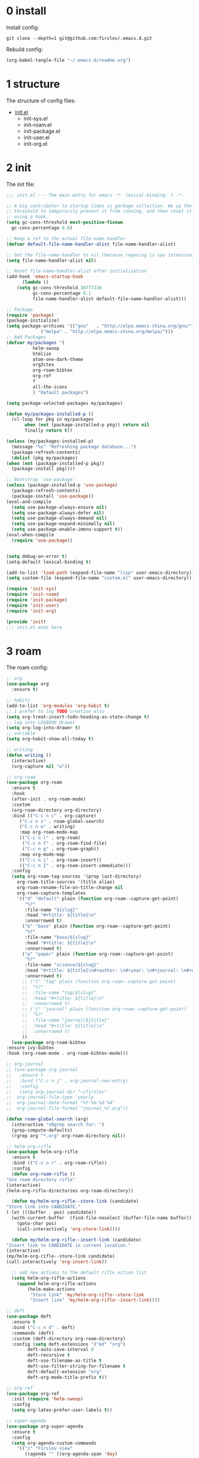 #+STARTUP: fold
#+STARTUP: hidestars
* 0 install
  Install config:
  #+BEGIN_SRC shell :tangle no
    git clone --depth=1 git@github.com:firslov/.emacs.d.git
  #+END_SRC
  Rebuild config:
  #+BEGIN_SRC emacs-lisp :tangle no
    (org-babel-tangle-file "~/.emacs.d/readme.org")
  #+END_SRC
* 1 structure
  The structure of config files:
  - [[file:./init.el][init.el]]
    - init-sys.el
    - init-roam.el
    - init-package.el
    - init-user.el
    - init-org.el
* 2 init
  The init file:
  #+BEGIN_SRC emacs-lisp :tangle init.el
    ;;; init.el --- The main entry for emacs -*- lexical-binding: t -*-

    ;; A big contributor to startup times is garbage collection. We up the gc
    ;; threshold to temporarily prevent it from running, and then reset it later
    ;; using a hook.
    (setq gc-cons-threshold most-positive-fixnum
	  gc-cons-percentage 0.6)

    ;; Keep a ref to the actual file-name-handler
    (defvar default-file-name-handler-alist file-name-handler-alist)

    ;; Set the file-name-handler to nil (because regexing is cpu intensive)
    (setq file-name-handler-alist nil)

    ;; Reset file-name-handler-alist after initialization
    (add-hook 'emacs-startup-hook
	      (lambda ()
		(setq gc-cons-threshold 16777216
		      gc-cons-percentage 0.1
		      file-name-handler-alist default-file-name-handler-alist)))

    ;; Package
    (require 'package)
    (package-initialize)
    (setq package-archives '(("gnu"   . "http://elpa.emacs-china.org/gnu/")
			     ("melpa" . "http://elpa.emacs-china.org/melpa/")))
    ;; Add Packages
    (defvar my/packages '(
			  helm-swoop
			  htmlize
			  atom-one-dark-theme
			  org2ctex
			  org-roam-bibtex
			  org-ref
			  f
			  all-the-icons
			  ) "Default packages")

    (setq package-selected-packages my/packages)

    (defun my/packages-installed-p ()
      (cl-loop for pkg in my/packages
	       when (not (package-installed-p pkg)) return nil
	       finally return t))

    (unless (my/packages-installed-p)
      (message "%s" "Refreshing package database...")
      (package-refresh-contents)
      (dolist (pkg my/packages)
	(when (not (package-installed-p pkg))
	  (package-install pkg))))

    ;; Bootstrap `use-package'
    (unless (package-installed-p 'use-package)
      (package-refresh-contents)
      (package-install 'use-package))
    (eval-and-compile
      (setq use-package-always-ensure nil)
      (setq use-package-always-defer nil)
      (setq use-package-always-demand nil)
      (setq use-package-expand-minimally nil)
      (setq use-package-enable-imenu-support t))
    (eval-when-compile
      (require 'use-package))


    (setq debug-on-error t)
    (setq-default lexical-binding t)

    (add-to-list 'load-path (expand-file-name "lisp" user-emacs-directory))
    (setq custom-file (expand-file-name "custom.el" user-emacs-directory))

    (require 'init-sys)
    (require 'init-roam)
    (require 'init-package)
    (require 'init-user)
    (require 'init-org)

    (provide 'init)
    ;;; init.el ends here
  #+END_SRC
* 3 roam
  The roam config:
  #+BEGIN_SRC emacs-lisp :tangle lisp/init-roam.el
    ;; org
    (use-package org
      :ensure t)

    ;; habits
    (add-to-list 'org-modules 'org-habit t)
    ;; I prefer to log TODO creation also
    (setq org-treat-insert-todo-heading-as-state-change t)
    ;; log into LOGBOOK drawer
    (setq org-log-into-drawer t)
    ;; variable
    (setq org-habit-show-all-today t)

    ;; writing
    (defun writing ()
      (interactive)
      (org-capture nil "w"))

    ;; org-roam
    (use-package org-roam
      :ensure t
      :hook
      (after-init . org-roam-mode)
      :custom
      (org-roam-directory org-directory)
      :bind (("C-c n c" . org-capture)
	     ("C-c n s" . roam-global-search)
	     ("C-c n w" . writing)
	     :map org-roam-mode-map
	     (("C-c n l" . org-roam)
	      ("C-c n f" . org-roam-find-file)
	      ("C-c n g" . org-roam-graph))
	     :map org-mode-map
	     (("C-c n i" . org-roam-insert))
	     (("C-c n I" . org-roam-insert-immediate)))
      :config
      (setq org-roam-tag-sources '(prop last-directory)
	    org-roam-title-sources '(title alias)
	    org-roam-rename-file-on-title-change nil
	    org-roam-capture-templates
	    '(("d" "default" plain (function org-roam--capture-get-point)
	       "%?"
	       :file-name "${slug}"
	       :head "#+title: ${title}\n"
	       :unnarrowed t)
	      ("b" "base" plain (function org-roam--capture-get-point)
	       "%?"
	       :file-name "base/${slug}"
	       :head "#+title: ${title}\n"
	       :unnarrowed t)
	      ("p" "paper" plain (function org-roam--capture-get-point)
	       "%?"
	       :file-name "science/${slug}"
	       :head "#+title: ${title}\n#+author: \n#+year: \n#+journal: \n#+date: %<%Y-%m-%d>\n#+roam_key: \n#+setupfile: config.setup\n\nbibliography:phd.bib"
	       :unnarrowed t)
	      ;; ("t" "tag" plain (function org-roam--capture-get-point)
	      ;;  "%?"
	      ;;  :file-name "tag/${slug}"
	      ;;  :head "#+title: ${title}\n"
	      ;;  :unnarrowed t)
	      ;; ("j" "journal" plain (function org-roam--capture-get-point)
	      ;;  "%?"
	      ;;  :file-name "journal/${title}"
	      ;;  :head "#+title: ${title}\n"
	      ;;  :unnarrowed t)
	      ))
      (use-package org-roam-bibtex
	:ensure ivy-bibtex
	:hook (org-roam-mode . org-roam-bibtex-mode)))

    ;; org-journal
    ;; (use-package org-journal
    ;;   :ensure t
    ;;   :bind ("C-c n j" . org-journal-new-entry)
    ;;   :config
    ;;   (setq org-journal-dir "~/firslov"
    ;; 	org-journal-file-type 'yearly
    ;; 	org-journal-date-format "%Y-%m-%d %A"
    ;; 	org-journal-file-format "journal_%Y.org"))

    (defun roam-global-search (arg)
      (interactive "sRgrep search for: ")
      (grep-compute-defaults)
      (rgrep arg "*.org" org-roam-directory nil))

    ;; helm-org-rifle
    (use-package helm-org-rifle
      :ensure t
      :bind (("C-c n r" . org-roam-rifle))
      :config
      (defun org-roam-rifle ()
	"Use roam directory rifle"
	(interactive)
	(helm-org-rifle-directories org-roam-directory))

      (defun my/helm-org-rifle--store-link (candidate)
	"Store link into CANDIDATE."
	(-let (((buffer . pos) candidate)) 
	  (with-current-buffer  (find-file-noselect (buffer-file-name buffer))
	    (goto-char pos)
	    (call-interactively 'org-store-link))))

      (defun my/helm-org-rifle--insert-link (candidate)
	"Insert link to CANDIDATE in current location."
	(interactive)
	(my/helm-org-rifle--store-link candidate)
	(call-interactively 'org-insert-link))

      ;; add new actions to the default rifle action list
      (setq helm-org-rifle-actions
	    (append helm-org-rifle-actions
		    (helm-make-actions
		     "Store link" 'my/helm-org-rifle--store-link
		     "Insert link" 'my/helm-org-rifle--insert-link))))

    ;; deft
    (use-package deft
      :ensure t
      :bind ("C-c n d" . deft)
      :commands (deft)
      :custom (deft-directory org-roam-directory)
      :config (setq deft-extensions '("md" "org")
		    deft-auto-save-interval 0
		    deft-recursive t
		    deft-use-filename-as-title t
		    deft-use-filter-string-for-filename t
		    deft-default-extension "org"
		    deft-org-mode-title-prefix t))

    ;; org-ref
    (use-package org-ref
      :init (require 'helm-swoop)
      :config
      (setq org-latex-prefer-user-labels t))

    ;; super-agenda
    (use-package org-super-agenda
      :ensure t
      :config
      (setq org-agenda-custom-commands
	    '(("z" "Firslov view"
	       ((agenda "" ((org-agenda-span 'day)
			    (org-super-agenda-groups
			     '((:name "Today"  ; Optionally specify section name
				      :time-grid t  ; Items that appear on the time grid
				      :todo "TODAY")  ; Items that have this TODO keyword
			       (:name "Habits"
				      :habit t)))))
		(alltodo "" ((org-agenda-overriding-header "")
			     (org-super-agenda-groups
			      '((:name "Next to do"
				       :todo "NEXT"
				       :order 1)
				(:name "Urgent"
				       :deadline today
				       :order 2)
				(:name "Important"
				       :tag "Important"
				       :priority>= "B"
				       :order 3)
				(:name "Due Soon"
				       :deadline future
				       :order 8)
				(:name "Overdue"
				       :deadline past
				       :order 7)
				(:name "Phd"
				       :tag "phd"
				       :order 15)
				(:name "Habits"
				       :habit t
				       :order 80)
				(:name "Unimportant"
				       :priority<= "C"
				       :todo ("SOMEDAY")
				       :order 90)
				(:discard (:tag ("Routine" "Daily")))))))))))
      (org-super-agenda-mode))

    ;; misc
    (use-package org-appear
      :load-path "~/.emacs.d/git-repo/org-appear"
      :config
      (add-hook 'org-mode-hook 'org-appear-mode)
      (setq org-appear-autolinks t))
    (use-package org-sidebar
      :ensure t)
    (use-package org-download
      :ensure t
      :config
      (defun org-download--dir-2 ()
	"Return the current filename instead of heading name"
	(file-name-base (buffer-file-name)))
      ;; Drag-and-drop to `dired`
      (add-hook 'dired-mode-hook 'org-download-enable)
      (setq-default org-download-image-dir (concat org-roam-directory "/src"))
      (setq org-download-display-inline-images nil))
    (use-package valign
      :load-path "~/.emacs.d/git-repo/valign"
      :config
      (add-hook 'org-mode-hook #'valign-mode))

    (provide 'init-roam)
  #+END_SRC
* 4 system
  The different system entries:
** windiows
   #+BEGIN_SRC emacs-lisp :tangle lisp/init-sys.el
     (when (eq system-type 'windows-nt)
       (setq org-directory "e:/org/"
	     org-roam-directory org-directory))
   #+END_SRC
** macos
   #+BEGIN_SRC emacs-lisp :tangle lisp/init-sys.el
     (when (eq system-type 'darwin)
       (setq org-directory "~/firslov"
	     org-roam-directory org-directory))
   #+END_SRC
** linux
   #+BEGIN_SRC emacs-lisp :tangle lisp/init-sys.el
     (when (eq system-type 'gnu/linux)
       (setq org-directory "~/org/"
	     org-roam-directory org-directory))
   #+END_SRC
** provide
   #+BEGIN_SRC emacs-lisp :tangle lisp/init-sys.el
     (provide 'init-sys)
   #+END_SRC
* 5 package
  The package config:
** evil
   #+BEGIN_SRC emacs-lisp :tangle lisp/init-package.el
     ;; (use-package evil
     ;;   :ensure t
     ;;   :config
     ;;   (evil-mode 1))
   #+END_SRC
** magit
   #+BEGIN_SRC emacs-lisp :tangle lisp/init-package.el
     (use-package magit
       :ensure t
       :defer t
       :bind ("C-x g" . magit-status))
   #+END_SRC
** swiper
   #+BEGIN_SRC emacs-lisp :tangle lisp/init-package.el
     (use-package counsel
       :ensure t)
     (use-package swiper
       :ensure t
       :bind (
	      ("C-s" . swiper)
	      ("M-n" . next-error)
	      ("M-p" . previous-error)
	      ("C-c C-r" . ivy-resume)
	      ("M-x" . counsel-M-x)
	      ("C-x C-f" . counsel-find-file)
	      ("<f1> f" . counsel-describe-function)
	      ("<f1> v" . counsel-describe-variable)
	      ("<f1> o" . counsel-describe-symbol)
	      ("<f1> l" . counsel-find-library)
	      ("C-c g" . counsel-git)
	      ("C-c j" . counsel-git-grep)
	      )
       :config
       (ivy-mode 1)
       (setq ivy-use-virtual-buffers t
	     enable-recursive-minibuffers t
	     ivy-use-virtual-buffers t
	     enable-recursive-minibuffers t))
   #+END_SRC
** company
   #+BEGIN_SRC emacs-lisp :tangle lisp/init-package.el
     (use-package company
       :ensure t
       :config
       (add-hook 'after-init-hook 'global-company-mode))
   #+END_SRC
** projectile
   #+BEGIN_SRC emacs-lisp :tangle lisp/init-package.el
     (use-package projectile
       :ensure t
       :config
       (projectile-mode +1)
       (define-key projectile-mode-map (kbd "C-c n p") 'projectile-command-map)
       (setq projectile-indexing-method 'native
	     projectile-completion-system 'ivy))
   #+END_SRC
** pdf-view
   #+BEGIN_SRC emacs-lisp :tangle lisp/init-package.el
     (when (display-graphic-p)
       (use-package pdf-view
	 :ensure pdf-tools
	 :defer t
	 :diminish (pdf-view-midnight-minor-mode pdf-view-printer-minor-mode)
	 :defines pdf-annot-activate-created-annotations
	 :functions my-pdf-view-set-midnight-colors
	 :commands pdf-view-midnight-minor-mode
	 :mode ("\\.[pP][dD][fF]\\'" . pdf-view-mode)
	 :magic ("%PDF" . pdf-view-mode)
	 :hook (after-load-theme . my-pdf-view-set-dark-theme)
	 :bind (:map pdf-view-mode-map
		     ("C-s" . isearch-forward))
	 :init
	 (add-to-list 'org-file-apps '("\\.pdf\\'" . pdf-view))
	 (setq pdf-annot-activate-created-annotations t)

	 (defun my-pdf-view-set-midnight-colors ()
	   "Set pdf-view midnight colors."
	   (setq pdf-view-midnight-colors
		 `(,(face-foreground 'default) . ,(face-background 'default))))

	 (defun my-pdf-view-set-dark-theme ()
	   "Set pdf-view midnight theme as color theme."
	   (my-pdf-view-set-midnight-colors)
	   (dolist (buf (buffer-list))
	     (with-current-buffer buf
	       (when (eq major-mode 'pdf-view-mode)
		 (pdf-view-midnight-minor-mode (if pdf-view-midnight-minor-mode 1 -1))))))
	 :config
	 ;; WORKAROUND: Fix compilation errors on macOS.
	 ;; @see https://github.com/politza/pdf-tools/issues/480
	 (pdf-tools-install t nil t t)

	 (my-pdf-view-set-midnight-colors)

	 ;; FIXME: Support retina
	 ;; @see https://emacs-china.org/t/pdf-tools-mac-retina-display/10243/
	 ;; and https://github.com/politza/pdf-tools/pull/501/
	 (setq pdf-view-use-scaling t
	       pdf-view-use-imagemagick nil)
	 (with-no-warnings
	   (defun pdf-view-use-scaling-p ()
	     "Return t if scaling should be used."
	     (and (or (and (eq system-type 'darwin) (string-equal emacs-version "27.0.50"))
		      (memq (pdf-view-image-type)
			    '(imagemagick image-io)))
		  pdf-view-use-scaling))
	   (defun pdf-view-create-page (page &optional window)
	     "Create an image of PAGE for display on WINDOW."
	     (let* ((size (pdf-view-desired-image-size page window))
		    (width (if (not (pdf-view-use-scaling-p))
			       (car size)
			     (* 2 (car size))))
		    (data (pdf-cache-renderpage
			   page width width))
		    (hotspots (pdf-view-apply-hotspot-functions
			       window page size)))
	       (pdf-view-create-image data
				      :width width
				      :scale (if (pdf-view-use-scaling-p) 0.5 1)
				      :map hotspots
				      :pointer 'arrow))))

	 ;; Recover last viewed position
	 (use-package pdf-view-restore
	   :hook (pdf-view-mode . pdf-view-restore-mode)
	   :init (setq pdf-view-restore-filename
		       (locate-user-emacs-file ".pdf-view-restore")))))
   #+END_SRC
** nano
   #+BEGIN_SRC emacs-lisp :tangle lisp/init-package.el
     ;; (add-to-list 'load-path "~/.emacs.d/git-repo/nano-emacs/")
     ;; (require 'nano)
   #+END_SRC
** themify
   #+BEGIN_SRC emacs-lisp :tangle lisp/init-package.el
     (use-package org-html-themify
       :load-path "~/.emacs.d/git-repo/org-html-themify"
       )

     (setq org-html-themify-themes
	   '((dark . atom-one-dark)
	     (light . doom-flatwhite)))

     (add-hook 'org-mode-hook 'org-html-themify-mode)
   #+END_SRC
** phd
   #+BEGIN_SRC emacs-lisp :tangle lisp/init-package.el
     (require 'phd)
     (use-package org-elp
       :ensure t
       :config
       (setq org-elp-split-fraction 0.2
	     org-elp-buffer-name "*Equation Live*"
	     org-elp-idle-time 0.5))
     (use-package org-fragtog
       :ensure t
       :config
       (add-hook 'org-mode-hook 'org-fragtog-mode))
     (require 'org2ctex)
     ;;(org2ctex-toggle t)
     (use-package tex
       :ensure auctex
       :defer t
       :config
       (setq TeX-global-PDF-mode t TeX-engine 'xetex)
       (add-to-list 'TeX-command-list '("XeLaTeX" "%`xelatex%(mode)%' %t" TeX-run-TeX nil t))
       (setq TeX-command-default "XeLaTeX")
       ;; revert pdf-view after compilation
       (add-hook 'TeX-after-compilation-finished-functions #'TeX-revert-document-buffer))
   #+END_SRC
** which-key
   #+BEGIN_SRC emacs-lisp :tangle lisp/init-package.el
     (use-package which-key
       :ensure t
       :config (which-key-mode))
   #+END_SRC
** yasnippet
   #+BEGIN_SRC emacs-lisp :tangle lisp/init-package.el
     (use-package yasnippet
       :ensure t
       :config
       (setq yas-snippet-dirs
	     '("~/.emacs.d/snippets"))
       (yas-global-mode 1))
   #+END_SRC
** dashboard
   #+BEGIN_SRC emacs-lisp :tangle lisp/init-package.el
     (use-package dashboard
       :ensure t
       :if (< (length command-line-args) 2)
       :config
       (dashboard-setup-startup-hook)
       (setq dashboard-items '((recents  . 5)
			       ;; (bookmarks . 5)
			       (projects . 5)
			       (agenda . 5)
			       ;; (registers . 5)
			       ))
       (dashboard-modify-heading-icons '((recents . "file-text") 
					 (bookmarks . "book")))
       ;; 设置标题
       (setq dashboard-banner-logo-title
	     "人生苦短，我用Emacs")
       ;; 设置banner
       (setq dashboard-startup-banner "~/.emacs.d/var/banner.png")
       (setq dashboard-center-content t) 
       (setq dashboard-set-heading-icons t) 
       (setq dashboard-set-navigator t)
       ;; (add-hook 'after-init-hook (lambda () (dashboard-refresh-buffer)))
       )
   #+END_SRC
** ace-window
   #+BEGIN_SRC emacs-lisp :tangle lisp/init-package.el
     (use-package ace-window
       :ensure t
       :config
       (global-set-key [remap other-window] 'ace-window)
       (custom-set-faces
	'(aw-leading-char-face
	  ((t (:inderit ace-jump-face-foreground :height 3.0))))))
   #+END_SRC
** restart-emacs
   #+BEGIN_SRC emacs-lisp :tangle lisp/init-package.el
     (use-package restart-emacs
       :ensure t
       :defer t
       :bind ("<f12>" . restart-emacs)
       ;; :init
       ;; (defun b-restart-emacs (f)
       ;;   (org-babel-tangle-file "~/.emacs.d/readme.org"))
       ;; (advice-add #'restart-emacs :before #'b-restart-emacs)
       )
   #+END_SRC
** crypt
   #+BEGIN_SRC emacs-lisp :tangle lisp/init-package.el
     (require 'org-crypt)
     (org-crypt-use-before-save-magic)
     (setq org-tags-exclude-from-inheritance (quote ("crypt")))
     ;; GPG key to use for encryption
     ;; Either the Key ID or set to nil to use symmetric encryption.
     (setq org-crypt-key nil)
   #+END_SRC
** exec-path-from-shell
   #+BEGIN_SRC emacs-lisp :tangle lisp/init-package.el
     (use-package exec-path-from-shell
       :ensure t
       :config
       (setq exec-path-from-shell-arguments '("-l"))
       (when (memq window-system '(mac ns x))
	 (exec-path-from-shell-initialize)))
   #+END_SRC
** highlight-parentheses
   #+BEGIN_SRC emacs-lisp :tangle lisp/init-package.el
     (use-package highlight-parentheses
       :ensure t
       :config
       (define-globalized-minor-mode global-highlight-parentheses-mode
	 highlight-parentheses-mode
	 (lambda ()
	   (highlight-parentheses-mode t)))
       (global-highlight-parentheses-mode t))
   #+END_SRC
** diminish
   #+BEGIN_SRC emacs-lisp :tangle lisp/init-package.el
     (use-package diminish
       :ensure t
       :diminish (ivy-mode eldoc-mode which-key-mode))
   #+END_SRC
** misc packages
   #+BEGIN_SRC emacs-lisp :tangle lisp/init-package.el
     (require 'auto-save)
     (auto-save-enable)              ;; 开启自动保存功能
     (setq auto-save-slient t)       ;; 自动保存的时候静悄悄的， 不要打扰我

     (require 'auto-indent)
     (auto-indent-disable)

     (require 'auto-load)

     (add-to-list 'load-path "~/.emacs.d/git-repo/awesome-tray/")
     (require 'awesome-tray)
     (setq awesome-tray-info-padding-right 2
	   awesome-tray-active-modules '("last-command" "location" "parent-dir" "mode-name" "battery" "date"))
     (use-package htmlize
       :custom
       (htmlize-face-overrides '(clojure-keyword-face (:foreground "var(--clr-constant)" :background "var(--bg-constant)"))))

     (use-package recentf
       :bind ("C-x C-r" . recentf-open-files)
       :defer 1
       :config
       (recentf-mode 1)
       (setq recentf-max-menu-item 10))
   #+END_SRC
** provide
   #+BEGIN_SRC emacs-lisp :tangle lisp/init-package.el
     (provide 'init-package)
   #+END_SRC
* 6 user
  The user config:
** config
   #+BEGIN_SRC emacs-lisp :tangle lisp/init-user.el
     ;; init fullscreen
     ;; (add-to-list 'default-frame-alist '(fullscreen . maximized))
     (setq inhibit-splash-screen t)
     (fset 'yes-or-no-p 'y-or-n-p)
     (setq ns-pop-up-frames nil)
     ;; desktop-save
     ;; (desktop-save-mode t)
     ;; (setq desktop-restore-in-current-display t)
     ;; (setq desktop-restore-frames t)
     ;; atom-one-dark theme
     (load-theme 'atom-one-dark t)
     ;; dashboard message
     (setq dashboard-footer-messages
	   '("So?"))
     ;; ui
     (setq default-frame-alist
	   (append (list
		    '(font . "MesloLGLDZ Nerd Font:style=Light:size=14")
		    ;; '(font . "Roboto Mono Emacs Regular:size=14")
		    ;; '(min-height . 1)  '(height     . 45)
		    ;; '(min-width  . 1) '(width      . 81)
		    '(fullscreen . maximized)
		    '(vertical-scroll-bars . nil)
		    '(internal-border-width . 24)
		    '(left-fringe    . 0)
		    '(right-fringe   . 0)
		    '(tool-bar-lines . 0)
		    '(menu-bar-lines . 0)
		    ;; 透明标题栏
		    '(ns-transparent-titlebar . t)
		    '(ns-appearance . dark))))
     ;; 置于default-frame-alist后，否则被覆盖
     (awesome-tray-mode 1)
   #+END_SRC
** key-bind
   #+BEGIN_SRC emacs-lisp :tangle lisp/init-user.el
     ;; ibuffer
     (global-set-key (kbd "C-x C-b") 'ibuffer)
     ;; show startup page
     (global-set-key (kbd "<f1> 3") 'show-startup-page)
     ;; 将函数 load-init-file 绑定到 <f1> 0 键上
     (global-set-key (kbd "<f1> 0") 'load-init)
     ;; 将函数 open-init-file 绑定到 <f1> 1 键上
     (global-set-key (kbd "<f1> 1") 'open-init-file)
     ;; 将函数 org-mind-conf 绑定到<f1> 2 键上
     (global-set-key (kbd "<f1> 2") (lambda ()
				      (interactive)
				      (dired (concat user-emacs-directory "lisp/"))))
     ;; 将函数 indent-buffer 绑定到 <f8> 键上
     (global-set-key (kbd "<f8>") 'indent-buffer)
     ;; 上下翻半页
     (global-set-key "\M-n" 'scroll-half-page-up)
     (global-set-key "\M-p" 'scroll-half-page-down)
   #+END_SRC
** function
   #+BEGIN_SRC emacs-lisp :tangle lisp/init-user.el
     ;; 快速打开配置文件
     (defun open-init-file()
       (interactive)
       (find-file (concat user-emacs-directory "readme.org")))
     ;; 快速加载配置文件
     (defun load-init()
       (interactive)
       (load-file (concat user-emacs-directory "init.el")))
     ;; format the buffer
     (defun indent-buffer()
       (interactive)
       (indent-region (point-min) (point-max)))
     ;; 翻页
     (defun scroll-half-page-down ()
       "scroll down half the page"
       (interactive)
       (scroll-down (/ (window-body-height) 2)))
     (defun scroll-half-page-up ()
       "scroll up half the page"
       (interactive)
       (scroll-up (/ (window-body-height) 2)))
     ;; 窗口启动位置大小
     ;; (defun init-my-frame ()
     ;;   (set-frame-position (selected-frame) 120 40)
     ;;   (set-frame-width (selected-frame) 128)
     ;;   (set-frame-height (selected-frame) 32))
     ;; (add-hook 'after-init-hook 'init-my-frame)
     ;; set alpha
     (defun set-alpha (var)
       "Set the backgroud alpha by VAR."
       (interactive "sAlpha or not(y-or-n): ")
       (pcase var
	 ("y" (set-frame-parameter nil 'alpha '(90 . 100)))
	 ("n" (set-frame-parameter nil 'alpha '(100 . 100)))))
     ;; refresh startup function
     (defun show-startup-page()
       (interactive)
       (if (equal (buffer-name) "*Org Agenda*")
	   (bury-buffer)
	 (progn
	   (org-agenda nil "z"))))
   #+END_SRC
** transparency
   #+BEGIN_SRC emacs-lisp :tangle lisp/init-user.el
     ;; @purcell
     (defun sanityinc/adjust-opacity (frame incr)
       "Adjust the background opacity of FRAME by increment INCR."
       (unless (display-graphic-p frame)
	 (error "Cannot adjust opacity of this frame"))
       (let* ((oldalpha (or (frame-parameter frame 'alpha) 100))
	      (oldalpha (if (listp oldalpha) (car oldalpha) oldalpha))
	      (newalpha (+ incr oldalpha)))
	 (when (and (<= frame-alpha-lower-limit newalpha) (>= 100 newalpha))
	   (modify-frame-parameters frame (list (cons 'alpha newalpha))))))
     (global-set-key (kbd "M-C-8") (lambda ()
				     (interactive)
				     (sanityinc/adjust-opacity nil -2)))
     (global-set-key (kbd "M-C-9") (lambda ()
				     (interactive)
				     (sanityinc/adjust-opacity nil 2)))
     (global-set-key (kbd "M-C-7") (lambda ()
				     (interactive)
				     (modify-frame-parameters nil `((alpha . 100)))))
   #+END_SRC
** provide
   #+BEGIN_SRC emacs-lisp :tangle lisp/init-user.el
     (provide 'init-user)
   #+END_SRC
* 7 org
  The org config:
** variables
   #+BEGIN_SRC emacs-lisp :tangle lisp/init-org.el
     ;; org variables
     ;; (add-to-list 'org-file-apps '("\\.pdf\\'" . "Microsoft\ edge %s"))
     (add-hook 'org-mode-hook (lambda () (setq truncate-lines nil)))
     ;; (add-hook 'org-mode-hook 'linum-mode)
     (setq org-agenda-files (list (concat org-directory "/inbox.org") (concat org-directory "/journal.org"))
	   lt-todo-files (list (concat org-directory "/inbox.org") (concat org-directory "/journal.org"))
	   org-image-actual-width '(400)
	   org-agenda-skip-function-global '(org-agenda-skip-entry-if 'regexp "\\* DONE\\|\\* CANCELED")
	   org-agenda-window-setup nil
	   org-deadline-warning-days 14
	   org-M-RET-may-split-line '((headline . nil))
	   org-use-tag-inheritance t
	   org-agenda-time-grid (quote
				 ((daily today require-timed remove-match)
				  (800 1800)
				  "......" "----------------"))
	   ;; org-refile-targets
	   ;; `((,(concat org-directory "note.org") :maxlevel . 2))
	   ;; `((,(concat org-directory "read.org") :maxlevel . 1)
	   ;; (,(concat org-directory "learn.org") :maxlevel . 1)
	   ;; (,(concat org-directory "emacs.org") :level . 1))
	   org-todo-keywords
	   '((sequence "TODO(t)" "SOMEDAY(s)" "CANCELED(c)" "|" "DONE(d)"))
	   org-todo-keyword-faces
	   '(("SOMEDAY" . "#34CCDB")
	     ("CANCELED" . "grey")))
   #+END_SRC
** capture
   #+BEGIN_SRC emacs-lisp :tangle lisp/init-org.el
     (setq org-capture-templates
	   `(("i" "Inbox" entry (file+headline ,(concat org-directory "/inbox.org") "Inbox:")
	      "* %?" :unnarrowed t)
	     ("b" "Bibtex")
	     ("br" "references" plain (file ,(concat org-roam-directory "/references.bib")))
	     ("bo" "phd" plain (file ,(concat org-roam-directory "/phd.bib")))
	     ("j" "Journal" entry (file+datetree ,(concat org-directory "/journal.org"))
	      "* %U\n%?" :unnarrowed t)
	     ("w" "Writing" entry (file+datetree ,(concat org-directory "/write.org"))
	      "* %U\n%?" )
	     ("t" "Todo")
	     ("tt" "Todo without time" entry (file+headline ,(concat org-directory "/inbox.org") "Todo:")
	      "* SOMEDAY %?")
	     ("ts" "Todo with SCHEDULED" entry (file+headline ,(concat org-directory "/inbox.org") "Todo:")
	      "* TODO %?\nSCHEDULED:%^t")
	     ("td" "Todo with DEADLINE" entry (file+headline ,(concat org-directory "/inbox.org") "Todo:")
	      "* TODO %?\nDEADLINE:%^t")))
   #+END_SRC
** timeblock
   #+BEGIN_SRC emacs-lisp :tangle lisp/init-org.el
     ;; agenda 里面时间块彩色显示
     ;; From: https://emacs-china.org/t/org-agenda/8679/3
     (defun ljg/org-agenda-time-grid-spacing ()
       "Set different line spacing w.r.t. time duration."
       (save-excursion
	 (let* ((background (alist-get 'background-mode (frame-parameters)))
		(background-dark-p (string= background "dark"))
		(colors (list "#1ABC9C" "#2ECC71" "#3498DB" "#9966ff"))
		pos
		duration)
	   (nconc colors colors)
	   (goto-char (point-min))
	   (while (setq pos (next-single-property-change (point) 'duration))
	     (goto-char pos)
	     (when (and (not (equal pos (point-at-eol)))
			(setq duration (org-get-at-bol 'duration)))
	       (let ((line-height (if (< duration 30) 1.0 (+ 0.5 (/ duration 60))))
		     (ov (make-overlay (point-at-bol) (1+ (point-at-eol)))))
		 (overlay-put ov 'face `(:background ,(car colors)
						     :foreground
						     ,(if background-dark-p "black" "white")))
		 (setq colors (cdr colors))
		 (overlay-put ov 'line-height line-height)
		 (overlay-put ov 'line-spacing (1- line-height))))))))

     (add-hook 'org-agenda-finalize-hook #'ljg/org-agenda-time-grid-spacing)
   #+END_SRC
** provide
   #+BEGIN_SRC emacs-lisp :tangle lisp/init-org.el
     (provide 'init-org)
   #+END_SRC
